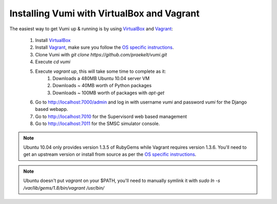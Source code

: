 Installing Vumi with VirtualBox and Vagrant
===========================================

The easiest way to get Vumi up & running is by using VirtualBox_ and Vagrant_:

    1. Install VirtualBox_
    2. Install Vagrant_, make sure you follow the `OS specific instructions`_.
    3. Clone Vumi with `git clone https://github.com/praekelt/vumi.git`
    4. Execute `cd vumi`
    5. Execute `vagrant up`, this will take some time to complete as it:
        1. Downloads a 480MB Ubuntu 10.04 server VM
        2. Downloads ~ 40MB worth of Python packages
        3. Downloads ~ 100MB worth of packages with `apt-get`
    6. Go to http://localhost:7000/admin and log in with username `vumi` and password `vumi` for the Django based webapp.
    7. Go to http://localhost:7010 for the Supervisord web based management
    8. Go to http://localhost:7011 for the SMSC simulator console.

.. note::
    Ubuntu 10.04 only provides version 1.3.5 of RubyGems while Vagrant requires version 1.3.6. You'll need to get an upstream version or install from source as per the `OS specific instructions`_.
    
.. note::
    Ubuntu doesn't put `vagrant` on your $PATH, you'll need to manually symlink it with `sudo ln -s /var/lib/gems/1.8/bin/vagrant /usr/bin/`
    

.. _Vagrant: http://www.vagrantup.com
.. _VirtualBox: http://www.virtualbox.org
.. _OS specific instructions: http://vagrantup.com/docs/getting-started/index.html